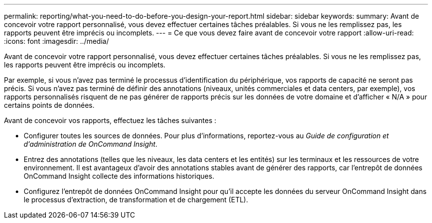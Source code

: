 ---
permalink: reporting/what-you-need-to-do-before-you-design-your-report.html 
sidebar: sidebar 
keywords:  
summary: Avant de concevoir votre rapport personnalisé, vous devez effectuer certaines tâches préalables. Si vous ne les remplissez pas, les rapports peuvent être imprécis ou incomplets. 
---
= Ce que vous devez faire avant de concevoir votre rapport
:allow-uri-read: 
:icons: font
:imagesdir: ../media/


[role="lead"]
Avant de concevoir votre rapport personnalisé, vous devez effectuer certaines tâches préalables. Si vous ne les remplissez pas, les rapports peuvent être imprécis ou incomplets.

Par exemple, si vous n'avez pas terminé le processus d'identification du périphérique, vos rapports de capacité ne seront pas précis. Si vous n'avez pas terminé de définir des annotations (niveaux, unités commerciales et data centers, par exemple), vos rapports personnalisés risquent de ne pas générer de rapports précis sur les données de votre domaine et d'afficher « N/A » pour certains points de données.

Avant de concevoir vos rapports, effectuez les tâches suivantes :

* Configurer toutes les sources de données. Pour plus d'informations, reportez-vous au _Guide de configuration et d'administration de OnCommand Insight_.
* Entrez des annotations (telles que les niveaux, les data centers et les entités) sur les terminaux et les ressources de votre environnement. Il est avantageux d'avoir des annotations stables avant de générer des rapports, car l'entrepôt de données OnCommand Insight collecte des informations historiques.
* Configurez l'entrepôt de données OnCommand Insight pour qu'il accepte les données du serveur OnCommand Insight dans le processus d'extraction, de transformation et de chargement (ETL).

